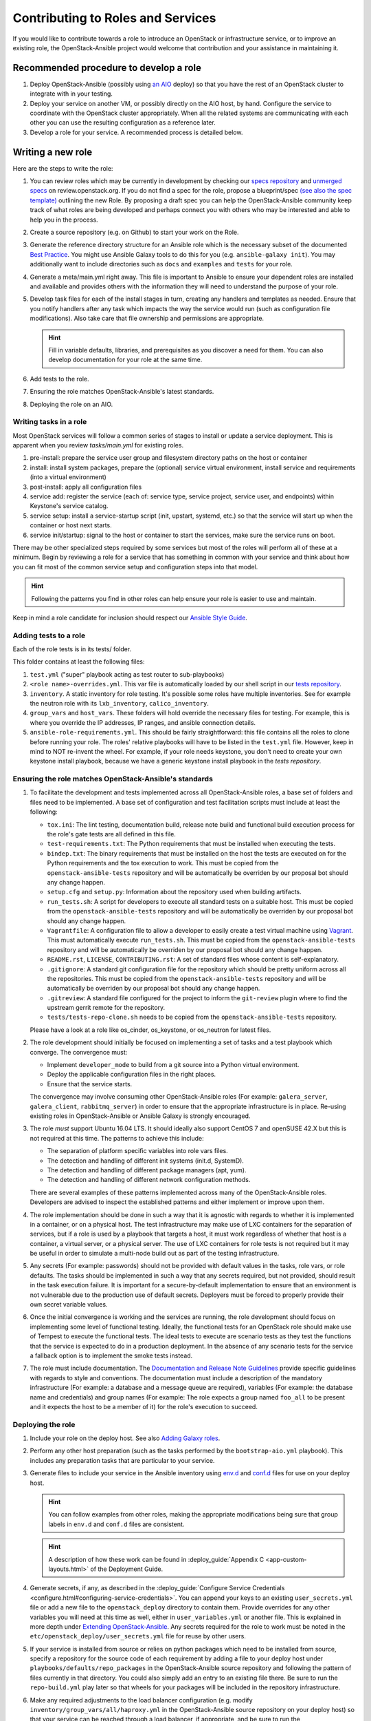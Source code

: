 ==================================
Contributing to Roles and Services
==================================

If you would like to contribute towards a role to introduce an OpenStack
or infrastructure service, or to improve an existing role, the
OpenStack-Ansible project would welcome that contribution and your assistance
in maintaining it.

Recommended procedure to develop a role
---------------------------------------

#. Deploy OpenStack-Ansible (possibly using
   `an AIO`_
   deploy) so that you have the rest of an OpenStack cluster to integrate with
   in your testing.
#. Deploy your service on another VM, or possibly directly on the AIO host, by
   hand. Configure the service to coordinate with the OpenStack cluster
   appropriately. When all the related systems are communicating with each
   other you can use the resulting configuration as a reference later.
#. Develop a role for your service. A recommended process is detailed below.

.. _an AIO: quickstart-aio.html

Writing a new role
------------------

Here are the steps to write the role:

#. You can review roles which may be currently in development by checking our
   `specs repository`_ and `unmerged specs`_ on review.openstack.org. If you
   do not find a spec for the role, propose a blueprint/spec `(see also the
   spec template)`_ outlining the new Role. By proposing a draft spec you can
   help the OpenStack-Ansible community keep track of what roles are being
   developed and perhaps connect you with others who may be interested and
   able to help you in the process.
#. Create a source repository (e.g. on Github) to start your work on the Role.
#. Generate the reference directory structure for an Ansible role which is
   the necessary subset of the documented `Best Practice`_. You might use
   Ansible Galaxy tools to do this for you (e.g. ``ansible-galaxy init``).
   You may additionally want to include directories such as ``docs`` and
   ``examples`` and ``tests`` for your role.
#. Generate a meta/main.yml right away. This file is important to Ansible to
   ensure your dependent roles are installed and available and provides others
   with the information they will need to understand the purpose of your role.

#. Develop task files for each of the install stages in turn, creating any
   handlers and templates as needed. Ensure that you notify handlers after any
   task which impacts the way the service would run (such as configuration
   file modifications). Also take care that file ownership and permissions are
   appropriate.

   .. HINT:: Fill in variable defaults, libraries, and prerequisites as you
      discover a need for them. You can also develop documentation for your
      role at the same time.

#. Add tests to the role.
#. Ensuring the role matches OpenStack-Ansible's latest standards.
#. Deploying the role on an AIO.

Writing tasks in a role
^^^^^^^^^^^^^^^^^^^^^^^

Most OpenStack services will follow a common series of stages to install or
update a service deployment. This is apparent when you review `tasks/main.yml`
for existing roles.

#. pre-install: prepare the service user group and filesystem directory paths
   on the host or container
#. install: install system packages, prepare the (optional) service virtual
   environment, install service and requirements (into a virtual environment)
#. post-install: apply all configuration files
#. service add: register the service (each of: service type, service project,
   service user, and endpoints) within Keystone's service catalog.
#. service setup: install a service-startup script (init, upstart, systemd,
   etc.) so that the service will start up when the container or host next
   starts.
#. service init/startup: signal to the host or container to start the services,
   make sure the service runs on boot.

There may be other specialized steps required by some services but most of the
roles will perform all of these at a minimum. Begin by reviewing a role for a
service that has something in common with your service and think about how you
can fit most of the common service setup and configuration steps into that
model.

.. HINT:: Following the patterns you find in other roles can help ensure your role
   is easier to use and maintain.

.. _(see also the spec template): https://git.openstack.org/cgit/openstack/openstack-ansible-specs/tree/specs/templates/template.rst
.. _specs repository: https://git.openstack.org/cgit/openstack/openstack-ansible-specs
.. _unmerged specs: https://review.openstack.org/#/q/status:+open+project:openstack/openstack-ansible-specs
.. _Best Practice: https://docs.ansible.com/ansible/playbooks_best_practices.html#directory-layout

Keep in mind a role candidate for inclusion should respect our
`Ansible Style Guide`_.

.. _Ansible Style Guide: contribute.html#ansible-style-guide

Adding tests to a role
^^^^^^^^^^^^^^^^^^^^^^

Each of the role tests is in its tests/ folder.

This folder contains at least the following files:

#. ``test.yml`` ("super" playbook acting as test router to sub-playbooks)
#. ``<role name>-overrides.yml``. This var file is automatically loaded
   by our shell script in our `tests repository`_.
#. ``inventory``. A static inventory for role testing.
   It's possible some roles have multiple inventories. See for example the
   neutron role with its ``lxb_inventory``, ``calico_inventory``.
#. ``group_vars`` and ``host_vars``. These folders will hold override the
   necessary files for testing. For example, this is where you override
   the IP addresses, IP ranges, and ansible connection details.
#. ``ansible-role-requirements.yml``. This should be fairly straightforward:
   this file contains all the roles to clone before running your role.
   The roles' relative playbooks will have to be listed in the ``test.yml``
   file. However, keep in mind to NOT re-invent the wheel. For example,
   if your role needs keystone, you don't need to create your own keystone
   install playbook, because we have a generic keystone install playbook
   in the `tests repository`.

.. _tests repository: https://git.openstack.org/cgit/openstack/openstack-ansible-tests

Ensuring the role matches OpenStack-Ansible's standards
^^^^^^^^^^^^^^^^^^^^^^^^^^^^^^^^^^^^^^^^^^^^^^^^^^^^^^^

#. To facilitate the development and tests implemented across all
   OpenStack-Ansible roles, a base set of folders and files need to be
   implemented. A base set of configuration and test facilitation scripts must
   include at least the following:

   * ``tox.ini``:
     The lint testing, documentation build, release note build and
     functional build execution process for the role's gate tests are all
     defined in this file.
   * ``test-requirements.txt``:
     The Python requirements that must be installed when executing the
     tests.
   * ``bindep.txt``:
     The binary requirements that must be installed on the host the tests
     are executed on for the Python requirements and the tox execution to
     work. This must be copied from the
     ``openstack-ansible-tests`` repository and will be automatically
     be overriden by our proposal bot should any change happen.
   * ``setup.cfg`` and ``setup.py``:
     Information about the repository used when building artifacts.
   * ``run_tests.sh``:
     A script for developers to execute all standard tests on a
     suitable host. This must be copied from the
     ``openstack-ansible-tests`` repository and will be automatically
     be overriden by our proposal bot should any change happen.
   * ``Vagrantfile``:
     A configuration file to allow a developer to easily create a
     test virtual machine using `Vagrant`_. This must automatically execute
     ``run_tests.sh``. This must be copied from the
     ``openstack-ansible-tests`` repository and will be automatically
     be overriden by our proposal bot should any change happen.
   * ``README.rst``, ``LICENSE``, ``CONTRIBUTING.rst``:
     A set of standard files whose content is self-explanatory.
   * ``.gitignore``:
     A standard git configuration file for the repository which should be
     pretty uniform across all the repositories. This must be copied from the
     ``openstack-ansible-tests`` repository and will be automatically
     be overriden by our proposal bot should any change happen.
   * ``.gitreview``:
     A standard file configured for the project to inform the ``git-review``
     plugin where to find the upstream gerrit remote for the repository.
   * ``tests/tests-repo-clone.sh`` needs to be copied from the
     ``openstack-ansible-tests`` repository.

   Please have a look at a role like os_cinder, os_keystone, or os_neutron
   for latest files.

#. The role development should initially be focused on implementing a set of
   tasks and a test playbook which converge. The convergence must:

   * Implement ``developer_mode`` to build from a git source into a Python
     virtual environment.
   * Deploy the applicable configuration files in the right places.
   * Ensure that the service starts.

   The convergence may involve consuming other OpenStack-Ansible roles (For
   example: ``galera_server``, ``galera_client``, ``rabbitmq_server``) in
   order to ensure that the appropriate infrastructure is in place. Re-using
   existing roles in OpenStack-Ansible or Ansible Galaxy is strongly
   encouraged.

#. The role *must* support Ubuntu 16.04 LTS. It should
   ideally also support CentOS 7 and openSUSE 42.X but this is not required
   at this time. The patterns to achieve this include:

   * The separation of platform specific variables into role vars files.
   * The detection and handling of different init systems (init.d, SystemD).
   * The detection and handling of different package managers (apt, yum).
   * The detection and handling of different network configuration methods.

   There are several examples of these patterns implemented across many of
   the OpenStack-Ansible roles. Developers are advised to inspect the
   established patterns and either implement or improve upon them.

#. The role implementation should be done in such a way that it is agnostic
   with regards to whether it is implemented in a container, or on a
   physical host. The test infrastructure may make use of LXC containers for
   the separation of services, but if a role is used by a playbook that
   targets a host, it must work regardless of whether that host is a
   container, a virtual server, or a physical server. The use of LXC
   containers for role tests is not required but it may be useful in order
   to simulate a multi-node build out as part of the testing infrastructure.

#. Any secrets (For example: passwords) should not be provided with default
   values in the tasks, role vars, or role defaults. The tasks should be
   implemented in such a way that any secrets required, but not provided,
   should result in the task execution failure. It is important for a
   secure-by-default implementation to ensure that an environment is not
   vulnerable due to the production use of default secrets. Deployers
   must be forced to properly provide their own secret variable values.

#. Once the initial convergence is working and the services are running,
   the role development should focus on implementing some level of
   functional testing. Ideally, the functional tests for an OpenStack role
   should make use of Tempest to execute the functional tests. The ideal
   tests to execute are scenario tests as they test the functions that
   the service is expected to do in a production deployment. In the absence
   of any scenario tests for the service a fallback option is to implement
   the smoke tests instead.

#. The role must include documentation. The `Documentation and Release Note
   Guidelines`_ provide specific guidelines with regards to style and
   conventions. The documentation must include a description of the
   mandatory infrastructure (For example: a database and a message queue are
   required), variables (For example: the database name and credentials) and
   group names (For example: The role expects a group named ``foo_all`` to
   be present and it expects the host to be a member of it) for the role's
   execution to succeed.

   .. _Documentation and Release Note Guidelines: contribute.html#documentation-and-release-note-guidelines
   .. _Vagrant: https://www.vagrantup.com/

Deploying the role
^^^^^^^^^^^^^^^^^^

#. Include your role on the deploy host. See also `Adding Galaxy roles`_.
#. Perform any other host preparation (such as the tasks performed by the
   ``bootstrap-aio.yml`` playbook). This includes any preparation tasks that
   are particular to your service.
#. Generate files to include your service in the Ansible inventory
   using `env.d`_ and `conf.d`_ files for use on your deploy host.

   .. HINT:: You can follow examples from other roles, making the appropriate
      modifications being sure that group labels in ``env.d`` and ``conf.d``
      files are consistent.

   .. HINT:: A description of how these work can be
     found in :deploy_guide:`Appendix C <app-custom-layouts.html>`
     of the Deployment Guide.

#. Generate secrets, if any, as described in the :deploy_guide:`Configure
   Service Credentials <configure.html#configuring-service-credentials>`.
   You can append your keys to an existing ``user_secrets.yml`` file or add a
   new file to the ``openstack_deploy`` directory to contain them. Provide
   overrides for any other variables you will need at this time as well, either
   in ``user_variables.yml`` or another file. This is explained in more depth
   under `Extending OpenStack-Ansible`_.
   Any secrets required for the role to work must be noted in the
   ``etc/openstack_deploy/user_secrets.yml`` file for reuse by other users.

#. If your service is installed from source or relies on python packages which
   need to be installed from source, specify a repository for the source
   code of each requirement by adding a file to your deploy host under
   ``playbooks/defaults/repo_packages`` in the OpenStack-Ansible source
   repository and following the pattern of files currently in that directory.
   You could also simply add an entry to an existing file there. Be sure to
   run the ``repo-build.yml`` play later so that wheels for your packages will
   be included in the repository infrastructure.
#. Make any required adjustments to the load balancer configuration
   (e.g. modify ``inventory/group_vars/all/haproxy.yml`` in the
   OpenStack-Ansible source repository on your deploy host) so that your
   service can be reached through a load balancer, if appropriate, and be sure
   to run the ``haproxy-install.yml`` play later so your changes will be
   applied. Please note, you can also use ``haproxy_extra_services`` variable
   if you don't want to provide your service as default for everyone.
#. Put together a service install playbook file for your role. This can also
   be modeled from any existing service playbook that has similar
   dependencies to your service (database, messaging, storage drivers,
   container mount points, etc.). A common place to keep playbook files in a
   Galaxy role is in an ``examples`` directory off the root of the role.
   If the playbook is meant for installing an OpenStack service, name it
   ``os-<service>-install.yml`` and target it at the appropriate
   group defined in the service ``env.d`` file.
   It is crucial that the implementation of the service is optional and
   that the deployer must opt-in to the deployment through the population
   of a host in the applicable host group. If the host group has no
   hosts, Ansible skips the playbook's tasks automatically.
#. Any variables needed by other roles to connect to the new role, or by the
   new role to connect to other roles, should be implemented in
   ``inventory/group_vars``. The group vars are essentially the
   glue which playbooks use to ensure that all roles are given the
   appropriate information. When group vars are implemented it should be a
   minimum set to achieve the goal of integrating the new role into the
   integrated build.
#. Documentation must be added in the role to describe how to implement
   the new service in an integrated environement. This content must
   adhere to the `Documentation and Release Note Guidelines`_. Until the
   role has integrated functional testing implemented (see also the
   Role development maturity paragraph), the documentation
   must make it clear that the service inclusion in OpenStack-Ansible is
   experimental and is not fully tested by OpenStack-Ansible in an
   integrated build.
#. A feature release note must be added to announce the new service
   availability and to refer to the role documentation for further
   details. This content must adhere to the
   `Documentation and Release Note Guidelines`_.
#. It must be possible to execute a functional, integrated test which
   executes a deployment in the same way as a production environment. The
   test must execute a set of functional tests using Tempest. This is the
   required last step before a service can remove the experimental warning
   from the documentation.

.. HINT:: If you adhere to the pattern of isolating your role's extra
   deployment requirements (secrets and var files, HAProxy yml fragments,
   repo_package files, etc.) in their own files it makes it easy for you to
   automate these additional steps when testing your role.

.. _Adding Galaxy roles: extending.html#adding-galaxy-roles
.. _env.d: extending.html#env-d
.. _conf.d: extending.html#conf-d
.. _Extending OpenStack-Ansible: extending.html#user-yml-files

Role development maturity
-------------------------

A role may be fully mature, even if it is not integrated in the
``openstack-ansible`` repository.

A role can be in one of the four maturity levels:

* ``Complete``
* ``Incubated``
* ``Unmaintained``
* ``Retired``

Here are a series of rules that define maturity levels:

* A role can be retired at any time if it is not relevant anymore.
* A role can be ``Incubated`` for maximum 2 cycles.
* An ``Incubated`` role that passes functional testing will be upgraded
  to the ``Complete`` status, and cannot return in ``Incubated`` status.
* An ``Incubated`` role that didn't implement functional testing in
  the six month timeframe will become ``Unmaintained``.
* A role in ``Complete`` status can be downgraded to ``Unmaintained``.
  status, according to the maturity downgrade procedure.

Maturity downgrade procedure
^^^^^^^^^^^^^^^^^^^^^^^^^^^^

If a role has failed periodics or gate test for two weeks, a bug
should be filed, and a message to the mailing list will be sent,
referencing the bug.

The next community meeting should discuss about role deprecation,
and if no contributor comes forward to fix the role, periodic
testing will be turned off, and the role will move to an
``unmaintained`` state.

Maturity Matrix
^^^^^^^^^^^^^^^

View the following role maturity table to see each role's status.

.. _role maturity table: role-maturity.html
